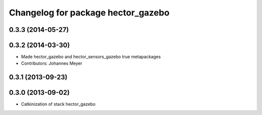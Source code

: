 ^^^^^^^^^^^^^^^^^^^^^^^^^^^^^^^^^^^
Changelog for package hector_gazebo
^^^^^^^^^^^^^^^^^^^^^^^^^^^^^^^^^^^

0.3.3 (2014-05-27)
------------------

0.3.2 (2014-03-30)
------------------
* Made hector_gazebo and hector_sensors_gazebo true metapackages
* Contributors: Johannes Meyer

0.3.1 (2013-09-23)
------------------

0.3.0 (2013-09-02)
------------------
* Catkinization of stack hector_gazebo
